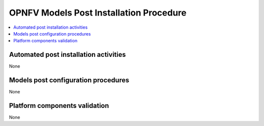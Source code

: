 .. This work is licensed under a
.. Creative Commons Attribution 4.0 International License.
.. http://creativecommons.org/licenses/by/4.0
.. (c) 2015-2017 AT&T Intellectual Property, Inc

========================================
OPNFV Models Post Installation Procedure
========================================



.. contents::
   :depth: 3
   :local:

Automated post installation activities
--------------------------------------
None

Models post configuration procedures
------------------------------------
None

Platform components validation
------------------------------
None
